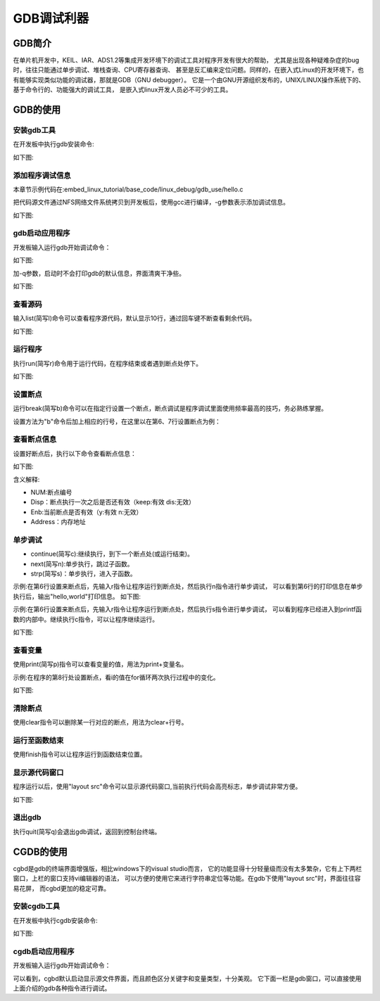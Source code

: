 .. vim: syntax=rst

GDB调试利器
--------------

GDB简介
===============

在单片机开发中，KEIL、IAR、ADS1.2等集成开发环境下的调试工具对程序开发有很大的帮助，
尤其是出现各种疑难杂症的bug时，往往只能通过单步调试、堆栈查询、CPU寄存器查询、
甚至是反汇编来定位问题。同样的，在嵌入式Linux的开发环境下，也有能够实现类似功能的调试器，那就是GDB（GNU debugger）。
它是一个由GNU开源组织发布的，UNIX/LINUX操作系统下的、基于命令行的、功能强大的调试工具，
是嵌入式linux开发人员必不可少的工具。

GDB的使用
===============

安装gdb工具
~~~~~~~~~~~~~~~~~

在开发板中执行gdb安装命令:

.. code-block:: sh
   :linenos:

   sudo apt install gdb -y

如下图:

.. image:: media/gdb_install.png
   :align: center
   :alt: 未找到图片

添加程序调试信息
~~~~~~~~~~~~~~~~

本章节示例代码在:embed_linux_tutorial/base_code/linux_debug/gdb_use/hello.c

把代码源文件通过NFS网络文件系统拷贝到开发板后，使用gcc进行编译，-g参数表示添加调试信息。

.. code-block:: sh
   :linenos:

   gcc -g hello.c -o hello

如下图:

.. image:: media/gdb-g.png
   :align: center
   :alt: 未找到图片

gdb启动应用程序
~~~~~~~~~~~~~~~~~~

开发板输入运行gdb开始调试命令：

.. code-block:: sh
   :linenos:

   gdb hello

如下图:

.. image:: media/gdb_hello.png
   :align: center
   :alt: 未找到图片

加-q参数，启动时不会打印gdb的默认信息，界面清爽干净些。

如下图:

.. image:: media/gdb_q.png
   :align: center
   :alt: 未找到图片

查看源码
~~~~~~~~~~

输入list(简写l)命令可以查看程序源代码，默认显示10行，通过回车键不断查看剩余代码。

如下图:

.. image:: media/gdb_list.png
   :align: center
   :alt: 未找到图片

运行程序
~~~~~~~~~~

执行run(简写r)命令用于运行代码，在程序结束或者遇到断点处停下。

如下图:

.. image:: media/gdb_run.png
   :align: center
   :alt: 未找到图片

设置断点
~~~~~~~~~

运行break(简写b)命令可以在指定行设置一个断点，断点调试是程序调试里面使用频率最高的技巧，务必熟练掌握。

设置方法为"b"命令后加上相应的行号，在这里以在第6、7行设置断点为例：

.. image:: media/gdb_b.png
   :align: center
   :alt: 未找到图片

查看断点信息
~~~~~~~~~~~~~~~

设置好断点后，执行以下命令查看断点信息：

.. code-block:: sh
   :linenos:

   info b

如下图:

.. image:: media/gdb_info.png
   :align: center
   :alt: 未找到图片

含义解释:

- NUM:断点编号  
- Disp：断点执行一次之后是否还有效（keep:有效 dis:无效）
- Enb:当前断点是否有效（y:有效 n:无效）     
- Address：内存地址

单步调试
~~~~~~~~~

- continue(简写c):继续执行，到下一个断点处(或运行结束)。
- next(简写n):单步执行，跳过子函数。
- strp(简写s)：单步执行，进入子函数。

示例:在第6行设置来断点后，先输入r指令让程序运行到断点处，然后执行n指令进行单步调试，
可以看到第6行的打印信息在单步执行后，输出"hello,world"打印信息。
如下图:

.. image:: media/gdb_next.png
   :align: center
   :alt: 未找到图片

示例:在第6行设置来断点后，先输入r指令让程序运行到断点处，然后执行s指令进行单步调试，
可以看到程序已经进入到printf函数的内部中。继续执行c指令，可以让程序继续运行。

如下图:

.. image:: media/gdb_step.png
   :align: center
   :alt: 未找到图片

查看变量
~~~~~~~~~

使用print(简写p)指令可以查看变量的值，用法为print+变量名。

示例:在程序的第8行处设置断点，看i的值在for循环两次执行过程中的变化。

如下图:

.. image:: media/gdb_print.png
   :align: center
   :alt: 未找到图片

清除断点
~~~~~~~~~

使用clear指令可以删除某一行对应的断点，用法为clear+行号。

运行至函数结束
~~~~~~~~~

使用finish指令可以让程序运行到函数结束位置。

显示源代码窗口
~~~~~~~~~~~~~~~~~

程序运行以后，使用"layout src"命令可以显示源代码窗口,当前执行代码会高亮标志，单步调试非常方便。

如下图:

.. image:: media/gdb_layout.png
   :align: center
   :alt: 未找到图片

退出gdb
~~~~~~~~~~~~~~~

执行quit(简写q)会退出gdb调试，返回到控制台终端。

CGDB的使用
===============

cgbd是gdb的终端界面增强版，相比windows下的visual studio而言，
它的功能显得十分轻量级而没有太多繁杂，它有上下两栏窗口，上栏的窗口支持vi编辑器的语法，
可以方便的使用它来进行字符串定位等功能。在gdb下使用"layout src"时，界面往往容易花屏，
而cgbd更加的稳定可靠。

安装cgdb工具
~~~~~~~~~~~~~~~~~

在开发板中执行cgdb安装命令:

.. code-block:: sh
   :linenos:

   sudo apt install cgdb -y

如下图:

.. image:: media/cgdb_install.png
   :align: center
   :alt: 未找到图片

cgdb启动应用程序
~~~~~~~~~~~~~~~~~~

开发板输入运行gdb开始调试命令：

.. code-block:: sh
   :linenos:

   gdb hello

.. image:: media/cgdb_hello.png
   :align: center
   :alt: 未找到图片

可以看到，cgbd默认启动显示源文件界面，而且颜色区分关键字和变量类型，十分美观。
它下面一栏是gdb窗口，可以直接使用上面介绍的gdb各种指令进行调试。
